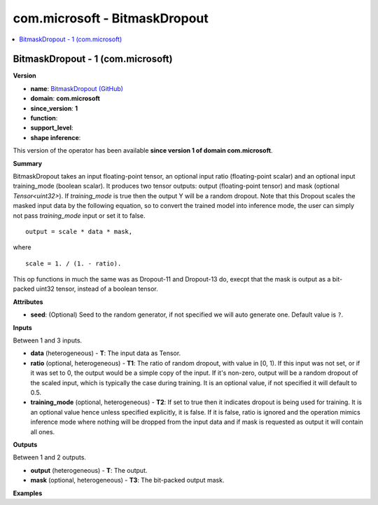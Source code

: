 
.. _l-onnx-doccom.microsoft-BitmaskDropout:

==============================
com.microsoft - BitmaskDropout
==============================

.. contents::
    :local:


.. _l-onnx-opcom-microsoft-bitmaskdropout-1:

BitmaskDropout - 1 (com.microsoft)
==================================

**Version**

* **name**: `BitmaskDropout (GitHub) <https://github.com/onnx/onnx/blob/main/docs/Operators.md#com.microsoft.BitmaskDropout>`_
* **domain**: **com.microsoft**
* **since_version**: **1**
* **function**:
* **support_level**:
* **shape inference**:

This version of the operator has been available
**since version 1 of domain com.microsoft**.

**Summary**

BitmaskDropout takes an input floating-point tensor, an optional input ratio (floating-point scalar) and an optional input training_mode (boolean scalar).
It produces two tensor outputs: output (floating-point tensor) and mask (optional `Tensor<uint32>`). If `training_mode` is true then the output Y will be a random dropout.
Note that this Dropout scales the masked input data by the following equation, so to convert the trained model into inference mode, the user can simply not pass `training_mode` input or set it to false.
::

    output = scale * data * mask,

where
::

    scale = 1. / (1. - ratio).

This op functions in much the same was as Dropout-11 and Dropout-13 do, execpt that the mask is output as a bit-packed uint32 tensor, instead of a boolean tensor.

**Attributes**

* **seed**:
  (Optional) Seed to the random generator, if not specified we will
  auto generate one. Default value is ``?``.

**Inputs**

Between 1 and 3 inputs.

* **data** (heterogeneous) - **T**:
  The input data as Tensor.
* **ratio** (optional, heterogeneous) - **T1**:
  The ratio of random dropout, with value in [0, 1). If this input was
  not set, or if it was set to 0, the output would be a simple copy of
  the input. If it's non-zero, output will be a random dropout of the
  scaled input, which is typically the case during training. It is an
  optional value, if not specified it will default to 0.5.
* **training_mode** (optional, heterogeneous) - **T2**:
  If set to true then it indicates dropout is being used for training.
  It is an optional value hence unless specified explicitly, it is
  false. If it is false, ratio is ignored and the operation mimics
  inference mode where nothing will be dropped from the input data and
  if mask is requested as output it will contain all ones.

**Outputs**

Between 1 and 2 outputs.

* **output** (heterogeneous) - **T**:
  The output.
* **mask** (optional, heterogeneous) - **T3**:
  The bit-packed output mask.

**Examples**
